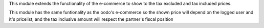 This module extends the functionality of the e-commerce to show to the
tax excluded and tax included prices.

This module has the same funtionality as the oodo's e-commerce so the shown
price will depend on the logged user and it's pricelist, and the tax inclusive
amount will respect the partner's fiscal position
